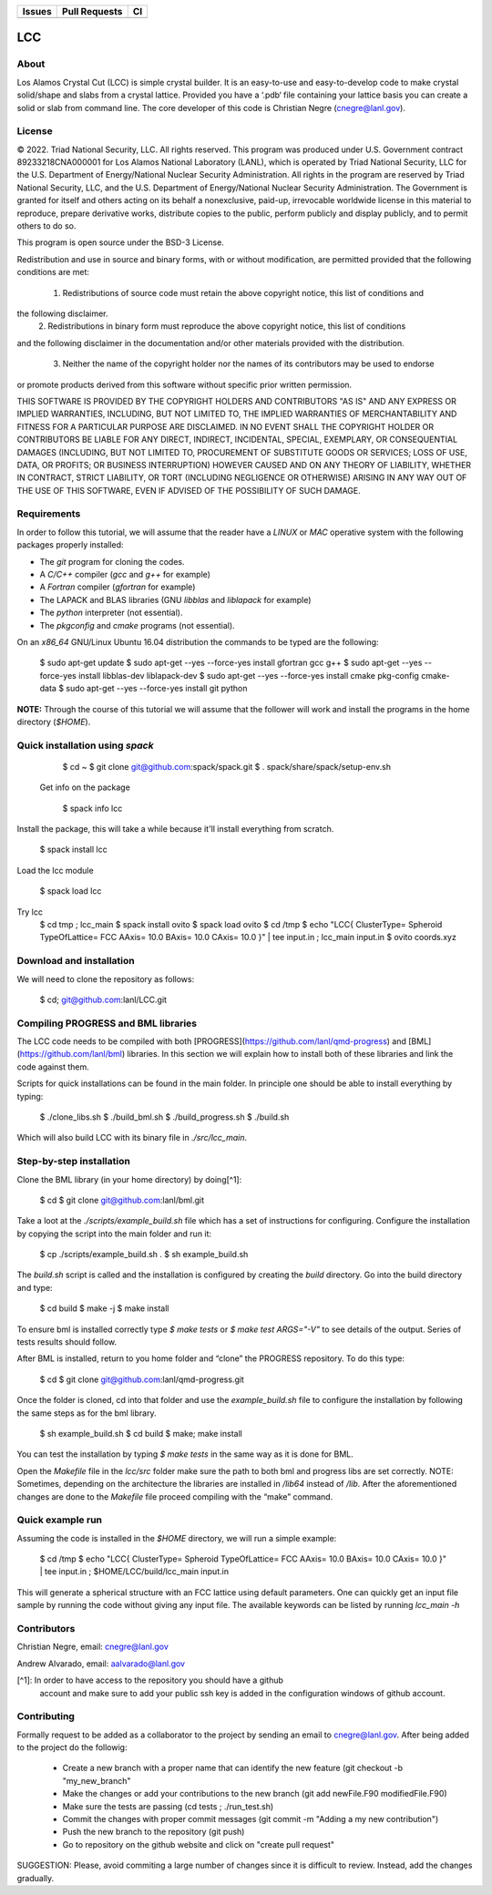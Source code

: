 
.. list-table:: 
  :header-rows: 1

  * - Issues
    - Pull Requests
    - CI
  * - .. image:: https://img.shields.io/github/issues/lanl/LCC.svg
        :alt: GitHub issues
        :target: https://github.com/cnegre/lanl/issues
    - .. image:: https://img.shields.io/github/issues-pr/lanl/LCC.svg
        :alt: GitHub pull requests
        :target: https://github.com/lanl/LCC/pulls
    - .. image:: https://github.com/lanl/LCC/actions/workflows/main.yml/badge.svg
        :alt: GitHub Actions
        :target: https://github.com/lanl/LCC/actions


LCC
===

About
-----

Los Alamos Crystal Cut (LCC) is simple crystal builder. It is an easy-to-use 
and easy-to-develop code to make crystal solid/shape and slabs from a crystal lattice. 
Provided you have a ‘.pdb‘ file containing your lattice basis you can
create a solid or slab from command line. The core developer of this code is Christian Negre 
(cnegre@lanl.gov).



License
-------

© 2022. Triad National Security, LLC. All rights reserved. This program was produced under U.S. 
Government contract 89233218CNA000001 for Los Alamos National Laboratory (LANL), 
which is operated by Triad National Security, LLC for the U.S. Department of Energy/National 
Nuclear Security Administration. All rights in the program are reserved by Triad National Security, 
LLC, and the U.S. Department of Energy/National Nuclear Security Administration. 
The Government is granted for itself and others acting on its behalf a nonexclusive, paid-up, 
irrevocable worldwide license in this material to reproduce, prepare derivative works, distribute 
copies to the public, perform publicly and display publicly, and to permit others to do so.

This program is open source under the BSD-3 License.

Redistribution and use in source and binary forms, with or without modification, are permitted
provided that the following conditions are met:

  1. Redistributions of source code must retain the above copyright notice, this list of conditions and
the following disclaimer.
  2. Redistributions in binary form must reproduce the above copyright notice, this list of conditions
and the following disclaimer in the documentation and/or other materials provided with the
distribution.
  3. Neither the name of the copyright holder nor the names of its contributors may be used to endorse
or promote products derived from this software without specific prior written permission.

THIS SOFTWARE IS PROVIDED BY THE COPYRIGHT HOLDERS AND CONTRIBUTORS "AS
IS" AND ANY EXPRESS OR IMPLIED WARRANTIES, INCLUDING, BUT NOT LIMITED TO, THE
IMPLIED WARRANTIES OF MERCHANTABILITY AND FITNESS FOR A PARTICULAR
PURPOSE ARE DISCLAIMED. IN NO EVENT SHALL THE COPYRIGHT HOLDER OR
CONTRIBUTORS BE LIABLE FOR ANY DIRECT, INDIRECT, INCIDENTAL, SPECIAL,
EXEMPLARY, OR CONSEQUENTIAL DAMAGES (INCLUDING, BUT NOT LIMITED TO,
PROCUREMENT OF SUBSTITUTE GOODS OR SERVICES; LOSS OF USE, DATA, OR PROFITS;
OR BUSINESS INTERRUPTION) HOWEVER CAUSED AND ON ANY THEORY OF LIABILITY,
WHETHER IN CONTRACT, STRICT LIABILITY, OR TORT (INCLUDING NEGLIGENCE OR
OTHERWISE) ARISING IN ANY WAY OUT OF THE USE OF THIS SOFTWARE, EVEN IF
ADVISED OF THE POSSIBILITY OF SUCH DAMAGE.

Requirements
------------

In order to follow this tutorial, we will assume that the reader have a
`LINUX` or `MAC` operative system with the following packages properly
installed:

-   The `git` program for cloning the codes.

-   A `C/C++` compiler (`gcc` and `g++` for example)

-   A `Fortran` compiler (`gfortran` for example)

-   The LAPACK and BLAS libraries (GNU `libblas` and `liblapack`
    for example)

-   The `python` interpreter (not essential).

-   The `pkgconfig` and `cmake` programs (not essential).

On an `x86_64` GNU/Linux Ubuntu 16.04 distribution the commands to be
typed are the following:

          $ sudo apt-get update
          $ sudo apt-get --yes --force-yes install gfortran gcc g++
          $ sudo apt-get --yes --force-yes install libblas-dev liblapack-dev
          $ sudo apt-get --yes --force-yes install cmake pkg-config cmake-data
          $ sudo apt-get --yes --force-yes install git python

**NOTE:** Through the course of this tutorial we will assume that the
follower will work and install the programs in the home directory
(`$HOME`).

Quick installation using `spack` 
-------------------------------

        $ cd ~
        $ git clone git@github.com:spack/spack.git
        $ . spack/share/spack/setup-env.sh

  Get info on the package

        $ spack info lcc                    

Install the package, this will take a while because it'll install everything from scratch.

        $ spack install lcc

Load the lcc module

        $ spack load lcc

Try lcc
        $ cd tmp ; lcc_main
        $ spack install ovito
        $ spack load ovito
        $ cd /tmp
        $ echo "LCC{ ClusterType= Spheroid TypeOfLattice= FCC AAxis= 10.0 BAxis= 10.0 CAxis= 10.0 }"  | tee input.in  ; lcc_main input.in
        $ ovito coords.xyz

Download and installation
---------------------------

We will need to clone the repository as follows:

          $ cd; git@github.com:lanl/LCC.git

Compiling PROGRESS and BML libraries
------------------------------------

The LCC code needs to be compiled with both
[PROGRESS](https://github.com/lanl/qmd-progress) and
[BML](https://github.com/lanl/bml) libraries. In this section we will
explain how to install both of these libraries and link the code against
them.

Scripts for quick installations can be found in the main folder.
In principle one should be able to install everything by typing:

        $ ./clone_libs.sh
        $ ./build_bml.sh
        $ ./build_progress.sh
        $ ./build.sh

Which will also build LCC with its binary file in `./src/lcc_main`.

Step-by-step installation
-------------------------

Clone the BML library (in your home directory) by doing[^1]:

        $ cd
        $ git clone git@github.com:lanl/bml.git

Take a loot at the `./scripts/example_build.sh` file which has a set of
instructions for configuring. Configure the installation by copying the
script into the main folder and run it:

        $ cp ./scripts/example_build.sh .
        $ sh example_build.sh

The `build.sh` script is called and the installation is configured by
creating the `build` directory. Go into the build directory and type:

        $ cd build
        $ make -j
        $ make install


To ensure bml is installed correctly type `$ make tests` or
`$ make test ARGS="-V"` to see details of the output. Series of tests
results should follow.

After BML is installed, return to you home folder and “clone” the
PROGRESS repository. To do this type:

        $ cd
        $ git clone git@github.com:lanl/qmd-progress.git

Once the folder is cloned, cd into that folder and use the
`example_build.sh` file to configure the installation by following the
same steps as for the bml library.

        $ sh example_build.sh
        $ cd build
        $ make; make install


You can test the installation by typing `$ make tests` in the same way
as it is done for BML.

Open the `Makefile` file in the `lcc/src` folder make sure the
path to both bml and progress libs are set correctly. NOTE: Sometimes,
depending on the architecture the libraries are installed in `/lib64`
instead of `/lib`. After the aforementioned changes are done to the
`Makefile` file proceed compiling with the “make” command.

Quick example run 
-----------------
Assuming the code is installed in the `$HOME` directory, we will run a simple example:

        $ cd /tmp 
        $ echo "LCC{ ClusterType= Spheroid TypeOfLattice= FCC AAxis= 10.0 BAxis= 10.0 CAxis= 10.0 }"  | tee input.in  ; $HOME/LCC/build/lcc_main input.in

This will generate a spherical structure with an FCC lattice using default parameters.         
One can quickly get an input file sample by running the code without giving any input file. 
The available keywords can be listed by running `lcc_main -h` 


Contributors
------------

Christian Negre, email: cnegre@lanl.gov

Andrew Alvarado, email: aalvarado@lanl.gov


[^1]: In order to have access to the repository you should have a github
    account and make sure to add your public ssh key is added in the
    configuration windows of github account.

Contributing                                                                                                            
------------

Formally request to be added as a collaborator to the project by sending an email to cnegre@lanl.gov. 
After being added to the project do the followig:

  - Create a new branch with a proper name that can identify the new feature (git checkout -b "my_new_branch"
  - Make the changes or add your contributions to the new branch (git add newFile.F90 modifiedFile.F90)
  - Make sure the tests are passing (cd tests ; ./run_test.sh)
  - Commit the changes with proper commit messages (git commit -m "Adding a my new contribution")
  - Push the new branch to the repository (git push)
  - Go to repository on the github website and click on "create pull request"

SUGGESTION: Please, avoid commiting a large number of changes since it is difficult to review. Instead, 
add the changes gradually.


